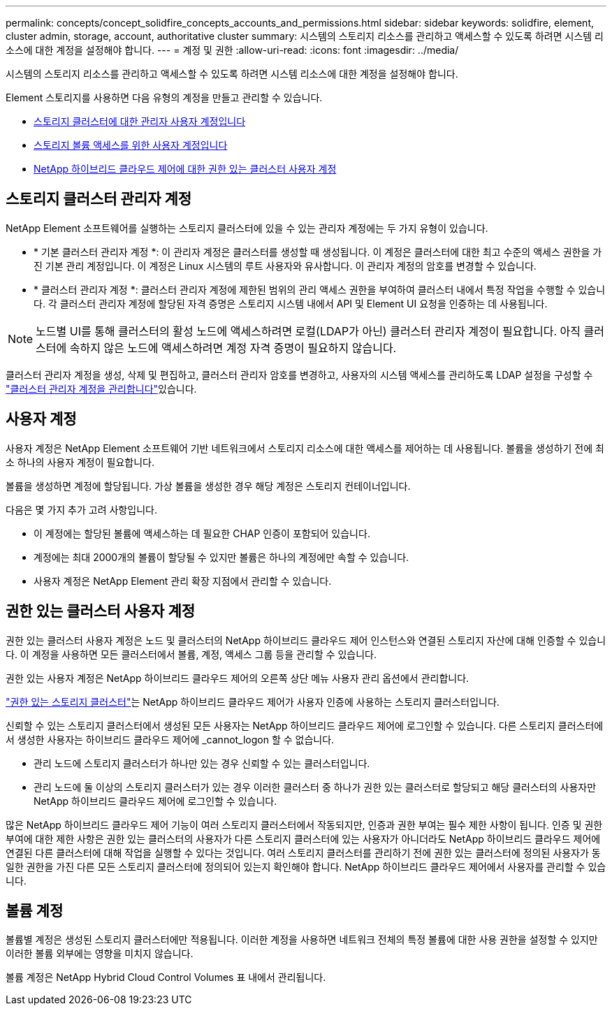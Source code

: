 ---
permalink: concepts/concept_solidfire_concepts_accounts_and_permissions.html 
sidebar: sidebar 
keywords: solidfire, element, cluster admin, storage, account, authoritative cluster 
summary: 시스템의 스토리지 리소스를 관리하고 액세스할 수 있도록 하려면 시스템 리소스에 대한 계정을 설정해야 합니다. 
---
= 계정 및 권한
:allow-uri-read: 
:icons: font
:imagesdir: ../media/


[role="lead"]
시스템의 스토리지 리소스를 관리하고 액세스할 수 있도록 하려면 시스템 리소스에 대한 계정을 설정해야 합니다.

Element 스토리지를 사용하면 다음 유형의 계정을 만들고 관리할 수 있습니다.

* <<스토리지 클러스터 관리자 계정,스토리지 클러스터에 대한 관리자 사용자 계정입니다>>
* <<사용자 계정,스토리지 볼륨 액세스를 위한 사용자 계정입니다>>
* <<권한 있는 클러스터 사용자 계정,NetApp 하이브리드 클라우드 제어에 대한 권한 있는 클러스터 사용자 계정>>




== 스토리지 클러스터 관리자 계정

NetApp Element 소프트웨어를 실행하는 스토리지 클러스터에 있을 수 있는 관리자 계정에는 두 가지 유형이 있습니다.

* * 기본 클러스터 관리자 계정 *: 이 관리자 계정은 클러스터를 생성할 때 생성됩니다. 이 계정은 클러스터에 대한 최고 수준의 액세스 권한을 가진 기본 관리 계정입니다. 이 계정은 Linux 시스템의 루트 사용자와 유사합니다. 이 관리자 계정의 암호를 변경할 수 있습니다.
* * 클러스터 관리자 계정 *: 클러스터 관리자 계정에 제한된 범위의 관리 액세스 권한을 부여하여 클러스터 내에서 특정 작업을 수행할 수 있습니다. 각 클러스터 관리자 계정에 할당된 자격 증명은 스토리지 시스템 내에서 API 및 Element UI 요청을 인증하는 데 사용됩니다.



NOTE: 노드별 UI를 통해 클러스터의 활성 노드에 액세스하려면 로컬(LDAP가 아닌) 클러스터 관리자 계정이 필요합니다. 아직 클러스터에 속하지 않은 노드에 액세스하려면 계정 자격 증명이 필요하지 않습니다.

클러스터 관리자 계정을 생성, 삭제 및 편집하고, 클러스터 관리자 암호를 변경하고, 사용자의 시스템 액세스를 관리하도록 LDAP 설정을 구성할 수 link:../storage/concept_system_manage_manage_cluster_administrator_users.html["클러스터 관리자 계정을 관리합니다"]있습니다.



== 사용자 계정

사용자 계정은 NetApp Element 소프트웨어 기반 네트워크에서 스토리지 리소스에 대한 액세스를 제어하는 데 사용됩니다. 볼륨을 생성하기 전에 최소 하나의 사용자 계정이 필요합니다.

볼륨을 생성하면 계정에 할당됩니다. 가상 볼륨을 생성한 경우 해당 계정은 스토리지 컨테이너입니다.

다음은 몇 가지 추가 고려 사항입니다.

* 이 계정에는 할당된 볼륨에 액세스하는 데 필요한 CHAP 인증이 포함되어 있습니다.
* 계정에는 최대 2000개의 볼륨이 할당될 수 있지만 볼륨은 하나의 계정에만 속할 수 있습니다.
* 사용자 계정은 NetApp Element 관리 확장 지점에서 관리할 수 있습니다.




== 권한 있는 클러스터 사용자 계정

권한 있는 클러스터 사용자 계정은 노드 및 클러스터의 NetApp 하이브리드 클라우드 제어 인스턴스와 연결된 스토리지 자산에 대해 인증할 수 있습니다. 이 계정을 사용하면 모든 클러스터에서 볼륨, 계정, 액세스 그룹 등을 관리할 수 있습니다.

권한 있는 사용자 계정은 NetApp 하이브리드 클라우드 제어의 오른쪽 상단 메뉴 사용자 관리 옵션에서 관리합니다.

link:../concepts/concept_intro_clusters.html#authoritative-storage-clusters["권한 있는 스토리지 클러스터"]는 NetApp 하이브리드 클라우드 제어가 사용자 인증에 사용하는 스토리지 클러스터입니다.

신뢰할 수 있는 스토리지 클러스터에서 생성된 모든 사용자는 NetApp 하이브리드 클라우드 제어에 로그인할 수 있습니다. 다른 스토리지 클러스터에서 생성한 사용자는 하이브리드 클라우드 제어에 _cannot_logon 할 수 없습니다.

* 관리 노드에 스토리지 클러스터가 하나만 있는 경우 신뢰할 수 있는 클러스터입니다.
* 관리 노드에 둘 이상의 스토리지 클러스터가 있는 경우 이러한 클러스터 중 하나가 권한 있는 클러스터로 할당되고 해당 클러스터의 사용자만 NetApp 하이브리드 클라우드 제어에 로그인할 수 있습니다.


많은 NetApp 하이브리드 클라우드 제어 기능이 여러 스토리지 클러스터에서 작동되지만, 인증과 권한 부여는 필수 제한 사항이 됩니다. 인증 및 권한 부여에 대한 제한 사항은 권한 있는 클러스터의 사용자가 다른 스토리지 클러스터에 있는 사용자가 아니더라도 NetApp 하이브리드 클라우드 제어에 연결된 다른 클러스터에 대해 작업을 실행할 수 있다는 것입니다. 여러 스토리지 클러스터를 관리하기 전에 권한 있는 클러스터에 정의된 사용자가 동일한 권한을 가진 다른 모든 스토리지 클러스터에 정의되어 있는지 확인해야 합니다. NetApp 하이브리드 클라우드 제어에서 사용자를 관리할 수 있습니다.



== 볼륨 계정

볼륨별 계정은 생성된 스토리지 클러스터에만 적용됩니다. 이러한 계정을 사용하면 네트워크 전체의 특정 볼륨에 대한 사용 권한을 설정할 수 있지만 이러한 볼륨 외부에는 영향을 미치지 않습니다.

볼륨 계정은 NetApp Hybrid Cloud Control Volumes 표 내에서 관리됩니다.
